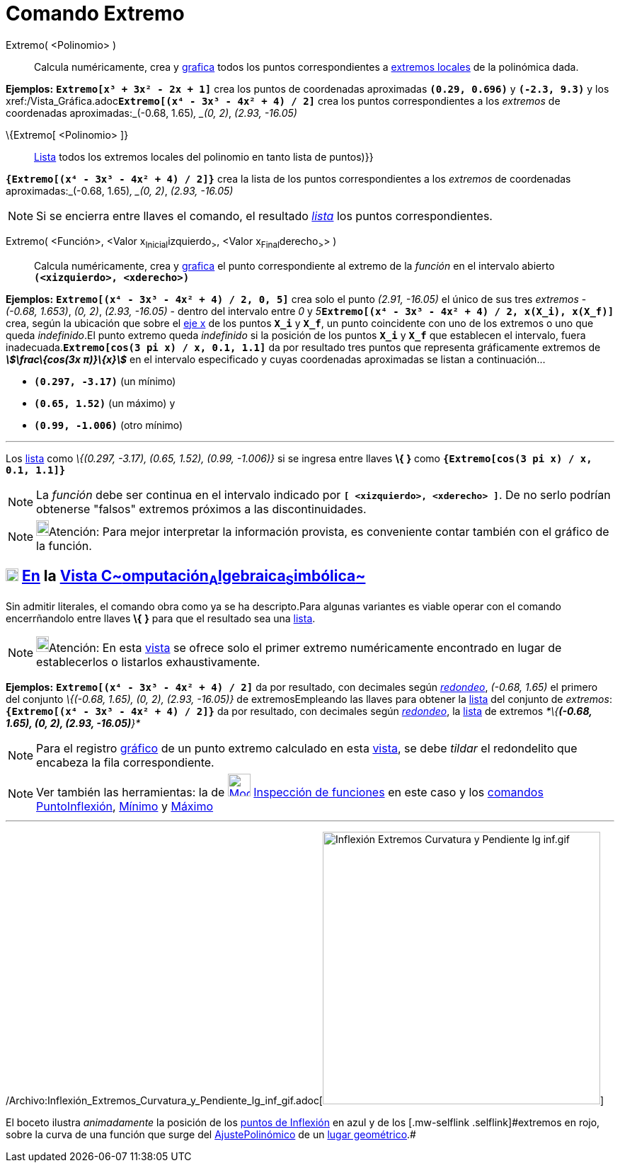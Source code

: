 = Comando Extremo
:page-en: commands/Extremum_Command
ifdef::env-github[:imagesdir: /es/modules/ROOT/assets/images]

Extremo( <Polinomio> )::
  Calcula numéricamente, crea y xref:/Vista_Gráfica.adoc[grafica] todos los puntos correspondientes a
  http://en.wikipedia.org/wiki/es:Extremos_de_una_funci%C3%B3n[extremos locales] de la polinómica dada.

[EXAMPLE]
====

*Ejemplos:* *`++Extremo[x³ + 3x² - 2x + 1]++`* crea los puntos de coordenadas aproximadas *`++(0.29, 0.696)++`* y
*`++(-2.3, 9.3)++`* y los xref:/Vista_Gráfica.adoc[grafica]**`++Extremo[(x⁴ - 3x³ - 4x² + 4) / 2]++`** crea los puntos
correspondientes a los _extremos_ de coordenadas aproximadas:_(-0.68, 1.65)_, _(0, 2)_, _(2.93, -16.05)_

====

\{Extremo[ <Polinomio> ]}::
  xref:/Listas.adoc[Lista] todos los extremos locales del polinomio en tanto lista de puntos)}}

[EXAMPLE]
====

*`++{Extremo[(x⁴ - 3x³ - 4x² + 4) / 2]}++`* crea la lista de los puntos correspondientes a los _extremos_ de coordenadas
aproximadas:_(-0.68, 1.65)_, _(0, 2)_, _(2.93, -16.05)_

====

[NOTE]
====

Si se encierra entre llaves el comando, el resultado xref:/Listas.adoc[_lista_] los puntos correspondientes.

====

Extremo( <Función>, <Valor x~Inicial~izquierdo~>~, <Valor x~Final~derecho~>~> )::
  Calcula numéricamente, crea y xref:/Vista_Gráfica.adoc[grafica] el punto correspondiente al extremo de la _función_ en
  el intervalo abierto *`++(<xizquierdo>, <xderecho>)++`*

[EXAMPLE]
====

*Ejemplos:* *`++Extremo[(x⁴ - 3x³ - 4x² + 4) / 2, 0, 5]++`* crea solo el punto _(2.91, -16.05)_ el único de sus tres
_extremos_ - _(-0.68, 1.653)_, _(0, 2)_, _(2.93, -16.05)_ - dentro del intervalo entre _0_ y
__5__**`++Extremo[(x⁴ - 3x³ - 4x² + 4) / 2, x(X_i), x(X_f)]++`** crea, según la ubicación que sobre el
xref:/Líneas_y_Ejes.adoc[eje x] de los puntos *`++X_i++`* y *`++X_f++`*, un punto coincidente con uno de los extremos o
uno que queda _indefinido_.El punto extremo queda _indefinido_ si la posición de los puntos *`++X_i++`* y *`++X_f++`*
que establecen el intervalo, fuera inadecuada.*`++Extremo[cos(3 pi x) / x, 0.1, 1.1]++`* da por resultado tres puntos
que representa gráficamente extremos de *_stem:[\frac\{cos(3x π)}\{x}]_* en el intervalo especificado y cuyas
coordenadas aproximadas se listan a continuación...

* *`++(0.297, -3.17)++`* (un mínimo)
* *`++(0.65, 1.52)++`* (un máximo) y
* *`++(0.99, -1.006)++`* (otro mínimo)

'''''

[.small]#Los xref:/Listas.adoc[lista] como _\{(0.297, -3.17), (0.65, 1.52), (0.99, -1.006)}_ si se ingresa entre llaves
*\{* *}* como *`++{Extremo[cos(3 pi x) / x, 0.1, 1.1]}++`*#

====

[NOTE]
====

La _función_ debe ser continua en el intervalo indicado por *`++[ <xizquierdo>, <xderecho> ]++`*. De no serlo podrían
obtenerse "falsos" extremos próximos a las discontinuidades.

====

[NOTE]
====

image:18px-Bulbgraph.png[Bulbgraph.png,width=18,height=22]Atención: Para mejor interpretar la información provista, es
conveniente contar también con el gráfico de la función.

====

== xref:/Vista_CAS.adoc[image:18px-Menu_view_cas.svg.png[Menu view cas.svg,width=18,height=18]] xref:/commands/Comandos_Específicos_CAS_(Cálculo_Avanzado).adoc[En] la xref:/Vista_CAS.adoc[Vista C~[.small]#omputación#~A~[.small]#lgebraica#~S~[.small]#imbólica#~]

Sin admitir literales, el comando obra como ya se ha descripto.[.small]#Para algunas variantes es viable operar con el
comando encerrñandolo entre llaves *\{* *}* para que el resultado sea una xref:/Listas.adoc[lista].#

[NOTE]
====

image:18px-Bulbgraph.png[Bulbgraph.png,width=18,height=22]Atención: En esta xref:/Vista_CAS.adoc[vista] se ofrece
[.underline]#solo el primer extremo# numéricamente encontrado en lugar de establecerlos o listarlos exhaustivamente.

====

[EXAMPLE]
====

*Ejemplos:* *`++Extremo[(x⁴ - 3x³ - 4x² + 4) / 2]++`* da por resultado, con decimales según
xref:/Menú_de_Opciones.adoc[_redondeo_], _(-0.68, 1.65)_ el primero del conjunto _\{(-0.68, 1.65), (0, 2), (2.93,
-16.05)}_ de extremosEmpleando las llaves para obtener la xref:/Listas.adoc[lista] del conjunto de _extremos_:
*`++{Extremo[(x⁴ - 3x³ - 4x² + 4) / 2]}++`* da por resultado, con decimales según
xref:/Menú_de_Opciones.adoc[_redondeo_], la xref:/Listas.adoc[lista] de extremos _*\{*(-0.68, 1.65), (0, 2), (2.93,
-16.05)*}*_

====

[NOTE]
====

Para el registro xref:/Vista_Gráfica.adoc[gráfico] de un punto extremo calculado en esta xref:/Vista_CAS.adoc[vista], se
debe _tildar_ el redondelito que encabeza la fila correspondiente.

====

[NOTE]
====

Ver también las herramientas: la de
xref:/tools/Inspección_de_funciones.adoc[image:32px-Mode_functioninspector.svg.png[Mode
functioninspector.svg,width=32,height=32]] xref:/tools/Inspección_de_funciones.adoc[Inspección de funciones] en este
caso y los xref:/Comandos.adoc[comandos] xref:/commands/PuntoInflexión.adoc[PuntoInflexión],
xref:/commands/Mínimo.adoc[Mínimo] y xref:/commands/Máximo.adoc[Máximo]

====

'''''

/Archivo:Inflexión_Extremos_Curvatura_y_Pendiente_lg_inf_gif.adoc[image:Inflexi%C3%B3n_Extremos_Curvatura_y_Pendiente_lg_inf.gif[Inflexión
Extremos Curvatura y Pendiente lg inf.gif,width=392,height=385]]

[.small]#El boceto ilustra _animadamente_ la posición de los xref:/commands/PuntoInflexión.adoc[puntos de Inflexión] en
azul y de los [.mw-selflink .selflink]#extremos# en rojo, sobre la curva de una función que surge del
xref:/commands/AjustePolinómico.adoc[AjustePolinómico] de un xref:/Lugar_Geométrico.adoc[lugar geométrico].#
